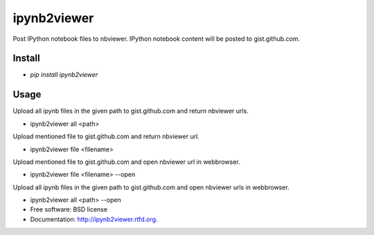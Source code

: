 ===============================
ipynb2viewer
===============================

.. image:: https://badge.fury.io/py/ipynb2viewer.png
    :target: http://badge.fury.io/py/ipynb2viewer

.. image:: https://travis-ci.org/kracekumar/ipynb2viewer.png?branch=master
        :target: https://travis-ci.org/kracekumar/ipynb2viewer

.. image:: https://pypip.in/d/ipynb2viewer/badge.png
        :target: https://crate.io/packages/ipynb2viewer?version=latest


Post IPython notebook files to nbviewer. IPython notebook content will be posted to gist.github.com.

Install
-----
* `pip install ipynb2viewer`

Usage
-----
Upload all ipynb files in the given path to gist.github.com and return nbviewer urls.

* ipynb2viewer all <path>

Upload mentioned file to gist.github.com and return nbviewer url.

* ipynb2viewer file <filename>

Upload mentioned file to gist.github.com and open nbviewer url in webbrowser.

* ipynb2viewer file <filename> --open

Upload all ipynb files in the given path to gist.github.com and open nbviewer urls in webbrowser.

* ipynb2viewer all <path> --open

* Free software: BSD license
* Documentation: http://ipynb2viewer.rtfd.org.
